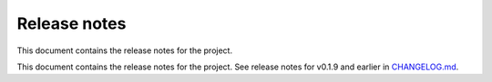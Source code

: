.. _ref_release_notes:

Release notes
#############

This document contains the release notes for the project.

This document contains the release notes for the project. See release notes for v0.1.9 and earlier
in `CHANGELOG.md <https://github.com/ansys/pymechanical-env/blob/main/CHANGELOG.md>`_.

.. vale off

.. towncrier release notes start


.. vale on